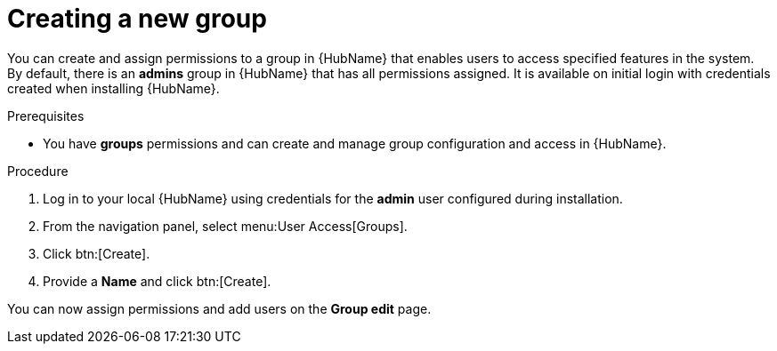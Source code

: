 // Module included in the following assemblies:
// obtaining-token/master.adoc
[id="proc-create-group"]

= Creating a new group

You can create and assign permissions to a group in {HubName} that enables users to access specified features in the system. 
By default, there is an *admins* group in {HubName} that has all permissions assigned. 
It is available on initial login with credentials created when installing {HubName}.

.Prerequisites

* You have *groups* permissions and can create and manage group configuration and access in {HubName}.

.Procedure
. Log in to your local {HubName} using credentials for the *admin* user configured during installation.
. From the navigation panel, select menu:User Access[Groups].
. Click btn:[Create].
. Provide a *Name* and click btn:[Create].

You can now assign permissions and add users on the *Group edit* page.
